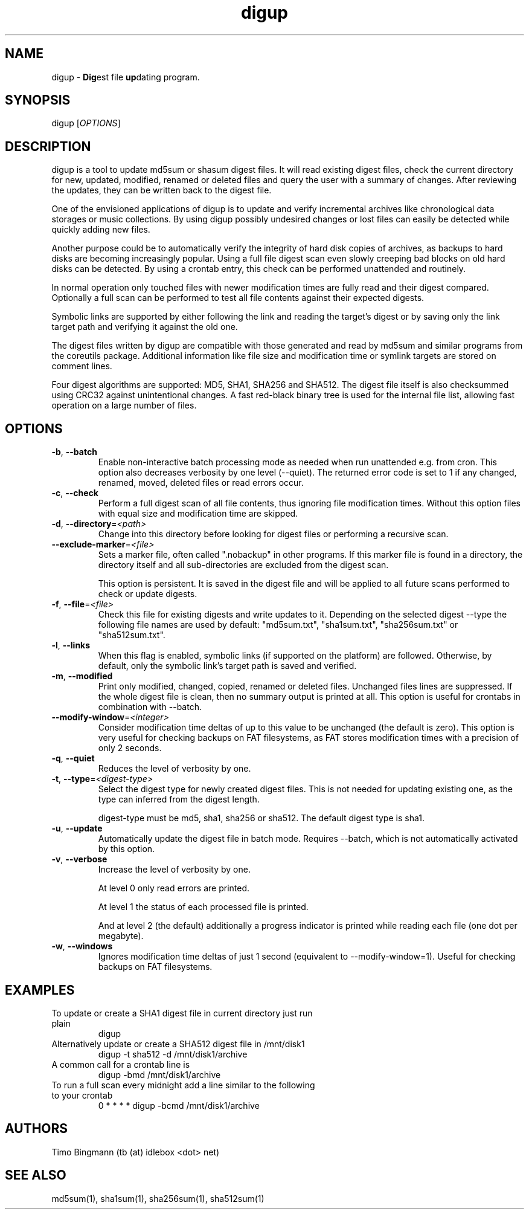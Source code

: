 .\" $Id$
.TH "digup" "1" "0.6" "Timo Bingmann" "User Commands"
.SH "NAME"
.LP
digup \- \fBDig\fPest file \fBup\fPdating program.
.SH "SYNOPSIS"
.LP
digup [\fIOPTIONS\fP]
.SH "DESCRIPTION"
.LP
digup is a tool to update md5sum or shasum digest files. It will read existing digest files, check the current directory for new, updated, modified, renamed or deleted files and query the user with a summary of changes. After reviewing the updates, they can be written back to the digest file.

One of the envisioned applications of digup is to update and verify incremental archives like chronological data storages or music collections. By using digup possibly undesired changes or lost files can easily be detected while quickly adding new files.

Another purpose could be to automatically verify the integrity of hard disk copies of archives, as backups to hard disks are becoming increasingly popular. Using a full file digest scan even slowly creeping bad blocks on old hard disks can be detected. By using a crontab entry, this check can be performed unattended and routinely.

In normal operation only touched files with newer modification times are fully read and their digest compared. Optionally a full scan can be performed to test all file contents against their expected digests.

Symbolic links are supported by either following the link and reading the target's digest or by saving only the link target path and verifying it against the old one.

The digest files written by digup are compatible with those generated and read by md5sum and similar programs from the coreutils package. Additional information like file size and modification time or symlink targets are stored on comment lines.

Four digest algorithms are supported: MD5, SHA1, SHA256 and SHA512. The digest file itself is also checksummed using CRC32 against unintentional changes. A fast red-black binary tree is used for the internal file list, allowing fast operation on a large number of files.
.SH "OPTIONS"
.LP
.TP
\fB\-b\fR, \fB\-\-batch\fR
Enable non-interactive batch processing mode as needed when run unattended e.g. from cron. This option also decreases verbosity by one level (--quiet). The returned error code is set to 1 if any changed, renamed, moved, deleted files or read errors occur.
.TP
\fB\-c\fR, \fB\-\-check\fR
Perform a full digest scan of all file contents, thus ignoring file modification times. Without this option files with equal size and modification time are skipped.
.TP
\fB\-d\fR, \fB\-\-directory\fR=\fI<path>\fR
Change into this directory before looking for digest files or performing a recursive scan.
.TP
\fB\-\-exclude\-marker\fR=\fI<file>\fR
Sets a marker file, often called ".nobackup" in other programs. If this marker file is found in a directory, the directory itself and all sub-directories are excluded from the digest scan.

This option is persistent. It is saved in the digest file and will be applied to all future scans performed to check or update digests.
.TP
\fB\-f\fR, \fB\-\-file\fR=\fI<file>\fR
Check this file for existing digests and write updates to it. Depending on the selected digest --type the following file names are used by default: "md5sum.txt", "sha1sum.txt", "sha256sum.txt" or "sha512sum.txt".
.TP
\fB\-l\fR, \fB\-\-links\fR
When this flag is enabled, symbolic links (if supported on the platform) are followed. Otherwise, by default, only the symbolic link's target path is saved and verified.
.TP
\fB\-m\fR, \fB\-\-modified\fR
Print only modified, changed, copied, renamed or deleted files. Unchanged files lines are suppressed. If the whole digest file is clean, then no summary output is printed at all. This option is useful for crontabs in combination with --batch.
.TP
\fB\-\-modify\-window\fR=\fI<integer>\fI
Consider modification time deltas of up to this value to be unchanged (the default is zero). This option is very useful for checking backups on FAT filesystems, as FAT stores modification times with a precision of only 2 seconds.
.TP
\fB\-q\fR, \fB\-\-quiet\fR
Reduces the level of verbosity by one.
.TP
\fB\-t\fR, \fB\-\-type\fR=\fI<digest-type>\fR
Select the digest type for newly created digest files. This is not needed for updating existing one, as the type can inferred from the digest length.

digest-type must be md5, sha1, sha256 or sha512. The default digest type is sha1.
.TP
\fB\-u\fR, \fB\-\-update\fR
Automatically update the digest file in batch mode. Requires --batch, which is not automatically activated by this option.
.TP
\fB\-v\fR, \fB\-\-verbose\fR
Increase the level of verbosity by one.

At level 0 only read errors are printed.

At level 1 the status of each processed file is printed.

And at level 2 (the default) additionally a progress indicator is printed while reading each file (one dot per megabyte).
.TP
\fB\-w\fR, \fB\-\-windows\fR
Ignores modification time deltas of just 1 second (equivalent to --modify-window=1). Useful for checking backups on FAT filesystems.
.SH "EXAMPLES"
.TP
To update or create a SHA1 digest file in current directory just run plain
digup
.TP
Alternatively update or create a SHA512 digest file in /mnt/disk1
digup -t sha512 -d /mnt/disk1/archive
.TP
A common call for a crontab line is
digup -bmd /mnt/disk1/archive
.TP
To run a full scan every midnight add a line similar to the following to your crontab
0 * * * *       digup -bcmd /mnt/disk1/archive
.SH "AUTHORS"
.LP
Timo Bingmann (tb (at) idlebox <dot> net)
.SH "SEE ALSO"
.LP
md5sum(1), sha1sum(1), sha256sum(1), sha512sum(1)

\"  LocalWords:  storages coreutils digup symlink filesystems crontab
